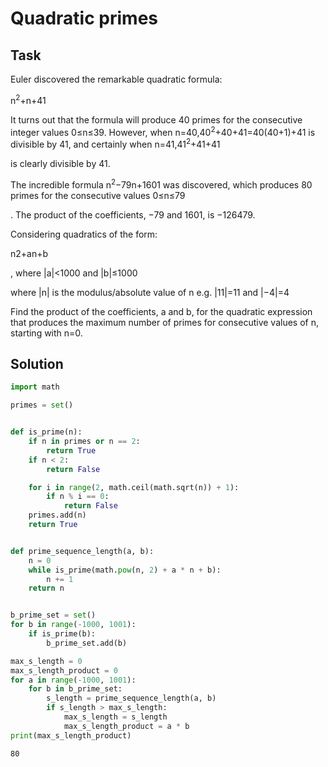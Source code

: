 #+OPTIONS: toc:nil

* Quadratic primes

** Task

Euler discovered the remarkable quadratic formula:

n^2+n+41

It turns out that the formula will produce 40 primes for the consecutive integer
values 0≤n≤39. However, when n=40,40^2+40+41=40(40+1)+41 is divisible by 41, and
certainly when n=41,41^2+41+41

is clearly divisible by 41.

The incredible formula n^2−79n+1601
was discovered, which produces 80 primes for the consecutive values 0≤n≤79

. The product of the coefficients, −79 and 1601, is −126479.

Considering quadratics of the form:

    n2+an+b

, where |a|<1000 and |b|≤1000

where |n|
is the modulus/absolute value of n
e.g. |11|=11 and |−4|=4

Find the product of the coefficients, a
and b, for the quadratic expression that produces the maximum number of primes
for consecutive values of n, starting with n=0.

** Solution

#+BEGIN_SRC python :results output :exports both
import math

primes = set()


def is_prime(n):
    if n in primes or n == 2:
        return True
    if n < 2:
        return False

    for i in range(2, math.ceil(math.sqrt(n)) + 1):
        if n % i == 0:
            return False
    primes.add(n)
    return True


def prime_sequence_length(a, b):
    n = 0
    while is_prime(math.pow(n, 2) + a * n + b):
        n += 1
    return n


b_prime_set = set()
for b in range(-1000, 1001):
    if is_prime(b):
        b_prime_set.add(b)

max_s_length = 0
max_s_length_product = 0
for a in range(-1000, 1001):
    for b in b_prime_set:
        s_length = prime_sequence_length(a, b)
        if s_length > max_s_length:
            max_s_length = s_length
            max_s_length_product = a * b
print(max_s_length_product)
#+END_SRC

#+RESULTS:
: 80
